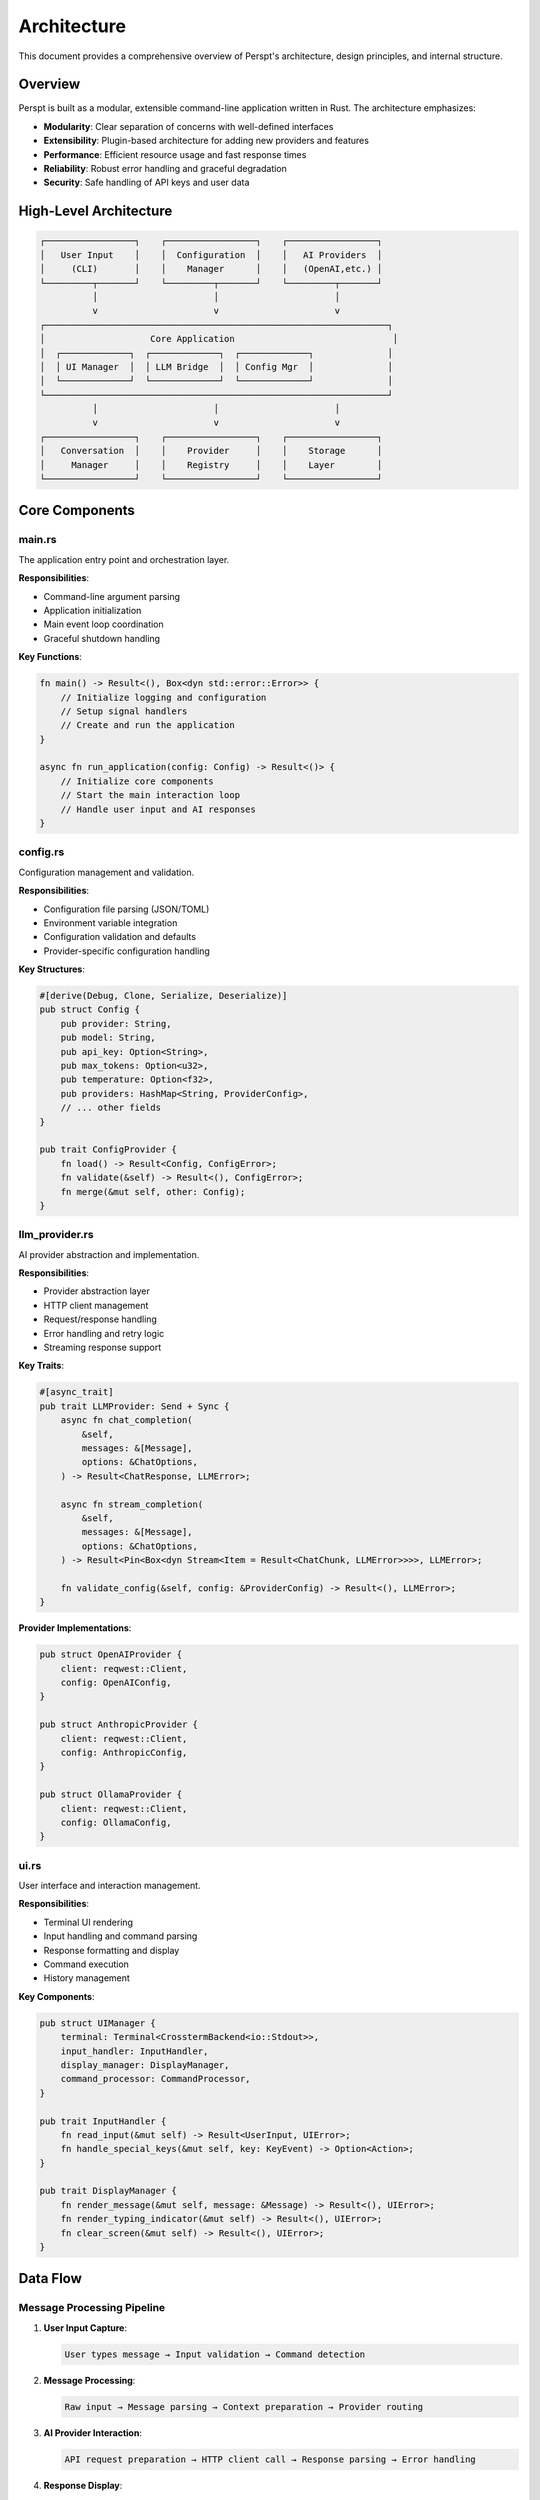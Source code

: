 Architecture
============

This document provides a comprehensive overview of Perspt's architecture, design principles, and internal structure.

Overview
--------

Perspt is built as a modular, extensible command-line application written in Rust. The architecture emphasizes:

- **Modularity**: Clear separation of concerns with well-defined interfaces
- **Extensibility**: Plugin-based architecture for adding new providers and features
- **Performance**: Efficient resource usage and fast response times
- **Reliability**: Robust error handling and graceful degradation
- **Security**: Safe handling of API keys and user data

High-Level Architecture
-----------------------

.. code-block:: text

   ┌─────────────────┐    ┌─────────────────┐    ┌─────────────────┐
   │   User Input    │    │  Configuration  │    │   AI Providers  │
   │     (CLI)       │    │    Manager      │    │   (OpenAI,etc.) │
   └─────────┬───────┘    └─────────┬───────┘    └─────────┬───────┘
             │                      │                      │
             v                      v                      v
   ┌─────────────────────────────────────────────────────────────────┐
   │                    Core Application                              │
   │  ┌─────────────┐  ┌─────────────┐  ┌─────────────┐              │
   │  │ UI Manager  │  │ LLM Bridge  │  │ Config Mgr  │              │
   │  └─────────────┘  └─────────────┘  └─────────────┘              │
   └─────────────────────────────────────────────────────────────────┘
             │                      │                      │
             v                      v                      v
   ┌─────────────────┐    ┌─────────────────┐    ┌─────────────────┐
   │   Conversation  │    │    Provider     │    │    Storage      │
   │     Manager     │    │    Registry     │    │    Layer        │
   └─────────────────┘    └─────────────────┘    └─────────────────┘

Core Components
---------------

main.rs
~~~~~~~

The application entry point and orchestration layer.

**Responsibilities**:

- Command-line argument parsing
- Application initialization
- Main event loop coordination
- Graceful shutdown handling

**Key Functions**:

.. code-block:: rust

   fn main() -> Result<(), Box<dyn std::error::Error>> {
       // Initialize logging and configuration
       // Setup signal handlers
       // Create and run the application
   }

   async fn run_application(config: Config) -> Result<()> {
       // Initialize core components
       // Start the main interaction loop
       // Handle user input and AI responses
   }

config.rs
~~~~~~~~~

Configuration management and validation.

**Responsibilities**:

- Configuration file parsing (JSON/TOML)
- Environment variable integration
- Configuration validation and defaults
- Provider-specific configuration handling

**Key Structures**:

.. code-block:: rust

   #[derive(Debug, Clone, Serialize, Deserialize)]
   pub struct Config {
       pub provider: String,
       pub model: String,
       pub api_key: Option<String>,
       pub max_tokens: Option<u32>,
       pub temperature: Option<f32>,
       pub providers: HashMap<String, ProviderConfig>,
       // ... other fields
   }

   pub trait ConfigProvider {
       fn load() -> Result<Config, ConfigError>;
       fn validate(&self) -> Result<(), ConfigError>;
       fn merge(&mut self, other: Config);
   }

llm_provider.rs
~~~~~~~~~~~~~~~

AI provider abstraction and implementation.

**Responsibilities**:

- Provider abstraction layer
- HTTP client management
- Request/response handling
- Error handling and retry logic
- Streaming response support

**Key Traits**:

.. code-block:: rust

   #[async_trait]
   pub trait LLMProvider: Send + Sync {
       async fn chat_completion(
           &self,
           messages: &[Message],
           options: &ChatOptions,
       ) -> Result<ChatResponse, LLMError>;
       
       async fn stream_completion(
           &self,
           messages: &[Message],
           options: &ChatOptions,
       ) -> Result<Pin<Box<dyn Stream<Item = Result<ChatChunk, LLMError>>>>, LLMError>;
       
       fn validate_config(&self, config: &ProviderConfig) -> Result<(), LLMError>;
   }

**Provider Implementations**:

.. code-block:: rust

   pub struct OpenAIProvider {
       client: reqwest::Client,
       config: OpenAIConfig,
   }

   pub struct AnthropicProvider {
       client: reqwest::Client,
       config: AnthropicConfig,
   }

   pub struct OllamaProvider {
       client: reqwest::Client,
       config: OllamaConfig,
   }

ui.rs
~~~~~

User interface and interaction management.

**Responsibilities**:

- Terminal UI rendering
- Input handling and command parsing
- Response formatting and display
- Command execution
- History management

**Key Components**:

.. code-block:: rust

   pub struct UIManager {
       terminal: Terminal<CrosstermBackend<io::Stdout>>,
       input_handler: InputHandler,
       display_manager: DisplayManager,
       command_processor: CommandProcessor,
   }

   pub trait InputHandler {
       fn read_input(&mut self) -> Result<UserInput, UIError>;
       fn handle_special_keys(&mut self, key: KeyEvent) -> Option<Action>;
   }

   pub trait DisplayManager {
       fn render_message(&mut self, message: &Message) -> Result<(), UIError>;
       fn render_typing_indicator(&mut self) -> Result<(), UIError>;
       fn clear_screen(&mut self) -> Result<(), UIError>;
   }

Data Flow
---------

Message Processing Pipeline
~~~~~~~~~~~~~~~~~~~~~~~~~~~

1. **User Input Capture**:

   .. code-block:: text

      User types message → Input validation → Command detection

2. **Message Processing**:

   .. code-block:: text

      Raw input → Message parsing → Context preparation → Provider routing

3. **AI Provider Interaction**:

   .. code-block:: text

      API request preparation → HTTP client call → Response parsing → Error handling

4. **Response Display**:

   .. code-block:: text

      Response processing → Formatting → Terminal rendering → History storage

Conversation Flow
~~~~~~~~~~~~~~~~~

.. code-block:: rust

   pub struct ConversationManager {
       messages: Vec<Message>,
       context_limit: usize,
       history_storage: Box<dyn HistoryStorage>,
   }

   impl ConversationManager {
       pub fn add_message(&mut self, message: Message) {
           self.messages.push(message);
           self.trim_context_if_needed();
       }

       pub fn get_context(&self) -> Vec<Message> {
           self.messages.iter()
               .take(self.context_limit)
               .cloned()
               .collect()
       }
   }

Error Handling Strategy
-----------------------

Error Types
~~~~~~~~~~~

.. code-block:: rust

   #[derive(Debug, thiserror::Error)]
   pub enum PersptError {
       #[error("Configuration error: {0}")]
       Config(#[from] ConfigError),
       
       #[error("LLM provider error: {0}")]
       LLM(#[from] LLMError),
       
       #[error("UI error: {0}")]
       UI(#[from] UIError),
       
       #[error("Network error: {0}")]
       Network(#[from] reqwest::Error),
       
       #[error("IO error: {0}")]
       IO(#[from] std::io::Error),
   }

Error Recovery
~~~~~~~~~~~~~~

.. code-block:: rust

   pub struct ErrorRecovery {
       retry_strategy: RetryStrategy,
       fallback_providers: Vec<String>,
       graceful_degradation: bool,
   }

   impl ErrorRecovery {
       pub async fn handle_error(&self, error: PersptError) -> RecoveryAction {
           match error {
               PersptError::Network(_) => self.retry_with_backoff().await,
               PersptError::LLM(LLMError::RateLimit) => self.wait_and_retry().await,
               PersptError::LLM(LLMError::InvalidKey) => RecoveryAction::RequireUserAction,
               _ => self.try_fallback_provider().await,
           }
       }
   }

Memory Management
-----------------

Conversation History
~~~~~~~~~~~~~~~~~~~

.. code-block:: rust

   pub struct HistoryManager {
       max_memory_mb: usize,
       compression_threshold: usize,
       storage_backend: StorageBackend,
   }

   impl HistoryManager {
       pub fn optimize_memory(&mut self) {
           if self.memory_usage() > self.max_memory_mb {
               self.compress_old_conversations();
               self.archive_distant_history();
           }
       }
   }

Caching Strategy
~~~~~~~~~~~~~~~

.. code-block:: rust

   pub struct ResponseCache {
       cache: LruCache<MessageHash, CachedResponse>,
       ttl: Duration,
       max_size: usize,
   }

   impl ResponseCache {
       pub fn get(&self, messages: &[Message]) -> Option<&CachedResponse> {
           let hash = self.hash_messages(messages);
           self.cache.get(&hash)
               .filter(|response| !response.is_expired())
       }
   }

Concurrency Model
-----------------

Async Architecture
~~~~~~~~~~~~~~~~~

Perspt uses Tokio for asynchronous operations:

.. code-block:: rust

   #[tokio::main]
   async fn main() -> Result<()> {
       let runtime = tokio::runtime::Builder::new_multi_thread()
           .worker_threads(4)
           .enable_all()
           .build()?;
           
       runtime.spawn(handle_user_input());
       runtime.spawn(handle_ai_responses());
       runtime.spawn(background_tasks());
       
       // Main event loop
   }

Task Management
~~~~~~~~~~~~~~

.. code-block:: rust

   pub struct TaskManager {
       active_requests: HashMap<RequestId, JoinHandle<Result<Response>>>,
       request_timeout: Duration,
   }

   impl TaskManager {
       pub async fn submit_request(&mut self, request: Request) -> RequestId {
           let id = RequestId::new();
           let handle = tokio::spawn(async move {
               tokio::time::timeout(self.request_timeout, process_request(request)).await
           });
           self.active_requests.insert(id, handle);
           id
       }
   }

Plugin Architecture
-------------------

Plugin Interface
~~~~~~~~~~~~~~~

.. code-block:: rust

   #[async_trait]
   pub trait Plugin: Send + Sync {
       fn name(&self) -> &str;
       fn version(&self) -> &str;
       
       async fn initialize(&mut self, config: &PluginConfig) -> Result<(), PluginError>;
       async fn handle_command(&self, command: &str, args: &[String]) -> Result<PluginResponse, PluginError>;
       fn supported_commands(&self) -> Vec<String>;
   }

Plugin Manager
~~~~~~~~~~~~~

.. code-block:: rust

   pub struct PluginManager {
       plugins: HashMap<String, Box<dyn Plugin>>,
       plugin_configs: HashMap<String, PluginConfig>,
   }

   impl PluginManager {
       pub async fn load_plugin(&mut self, path: &Path) -> Result<(), PluginError> {
           // Dynamic loading of plugins
           // Plugin validation and initialization
       }
       
       pub async fn execute_command(&self, plugin_name: &str, command: &str, args: &[String]) -> Result<PluginResponse, PluginError> {
           // Command routing and execution
       }
   }

Security Considerations
-----------------------

API Key Management
~~~~~~~~~~~~~~~~~

.. code-block:: rust

   pub struct SecureStorage {
       keyring: Option<Keyring>,
       fallback_encrypted: bool,
   }

   impl SecureStorage {
       pub fn store_api_key(&self, provider: &str, key: &str) -> Result<(), SecurityError> {
           if let Some(keyring) = &self.keyring {
               keyring.set_password("perspt", provider, key)?;
           } else {
               self.store_encrypted(provider, key)?;
           }
           Ok(())
       }
   }

Request Sanitization
~~~~~~~~~~~~~~~~~~~

.. code-block:: rust

   pub struct RequestSanitizer;

   impl RequestSanitizer {
       pub fn sanitize_message(message: &str) -> String {
           // Remove potential sensitive patterns
           // Validate input length and format
           // Apply content filtering if configured
       }
   }

Testing Architecture
--------------------

Unit Testing
~~~~~~~~~~~

.. code-block:: rust

   #[cfg(test)]
   mod tests {
       use super::*;
       use mockall::predicate::*;
       
       #[tokio::test]
       async fn test_openai_provider() {
           let mock_client = MockHttpClient::new();
           mock_client.expect_post()
               .with(eq("https://api.openai.com/v1/chat/completions"))
               .returning(|_| Ok(mock_response()));
               
           let provider = OpenAIProvider::new(mock_client);
           let result = provider.chat_completion(&messages, &options).await;
           assert!(result.is_ok());
       }
   }

Integration Testing
~~~~~~~~~~~~~~~~~~

.. code-block:: rust

   #[cfg(test)]
   mod integration_tests {
       use super::*;
       
       #[tokio::test]
       async fn test_full_conversation_flow() {
           let config = test_config();
           let app = Application::new(config).await?;
           
           let response = app.process_message("Hello, world!").await?;
           assert!(!response.content.is_empty());
       }
   }

Performance Considerations
-------------------------

Optimization Strategies
~~~~~~~~~~~~~~~~~~~~~~

1. **Connection Pooling**: Reuse HTTP connections
2. **Request Batching**: Combine multiple requests when possible
3. **Response Streaming**: Start displaying responses immediately
4. **Intelligent Caching**: Cache frequently requested content
5. **Memory Optimization**: Efficient memory usage patterns

Monitoring and Metrics
~~~~~~~~~~~~~~~~~~~~~

.. code-block:: rust

   pub struct Metrics {
       request_count: Counter,
       response_time: Histogram,
       error_rate: Gauge,
       memory_usage: Gauge,
   }

   impl Metrics {
       pub fn record_request(&self, duration: Duration, success: bool) {
           self.request_count.inc();
           self.response_time.observe(duration.as_secs_f64());
           if !success {
               self.error_rate.inc();
           }
       }
   }

Future Architecture Considerations
----------------------------------

Planned Enhancements
~~~~~~~~~~~~~~~~~~~

1. **Multi-Provider Parallel Requests**: Send requests to multiple providers simultaneously
2. **Advanced Caching**: Semantic caching based on intent rather than exact text
3. **Plugin Ecosystem**: Rich plugin marketplace and development tools
4. **Distributed Mode**: Support for distributed deployments
5. **Advanced Security**: Zero-knowledge encryption for conversation storage

Migration Strategies
~~~~~~~~~~~~~~~~~~~

For major architectural changes:

1. **Backward Compatibility**: Maintain API compatibility during transitions
2. **Gradual Migration**: Phased rollout of new components
3. **Feature Flags**: Toggle new functionality during development
4. **Data Migration**: Safe migration of user data and configurations

Next Steps
----------

For developers looking to contribute:

- :doc:`contributing` - Contribution guidelines and development setup
- :doc:`extending` - Creating plugins and extensions
- :doc:`testing` - Testing strategies and guidelines
- :doc:`../api/index` - API reference and integration guides
